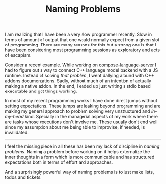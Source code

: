 #+TITLE: Naming Problems
#+TAGS: programming, personal

I am realizing that I have been a very slow programmer recently. Slow in terms
of amount of output that one would normally expect from a given slot of
programming. There are many reasons for this but a strong one is that I have
been considering most programming sessions as exploratory and acts of escapism.

Consider a recent example. While working on [[https://github.com/lepisma/compose-language-server][compose-language-server]] I had to
figure out a way to connect C++ language model backend with a JS runtime.
Instead of solving /that problem/, I went dallying around with C++ addons
documentations. Sadly, without much of an intention of actually making a native
addon. In the end, I ended up just writing a stdio based executable and got
things working.

In most of my recent programming works I have done direct jumps without setting
expectations. These jumps are leaking beyond programming and are making my
general approach to problem solving very unstructured and /in-my-head/ kind.
Specially in the managerial aspects of my work where there are tasks whose
executions don't involve me. These usually don't end well since my assumption
about me being able to improvise, if needed, is invalidated.

-----

I feel the missing piece in all these has been my lack of discipline in /naming
problems/. Naming a problem before working on it helps externalize the inner
thoughts in a form which is more communicable and has structured expectations
both in terms of effort and approaches.

And a surprisingly powerful way of naming problems is to just make lists, todos
and tickets.
